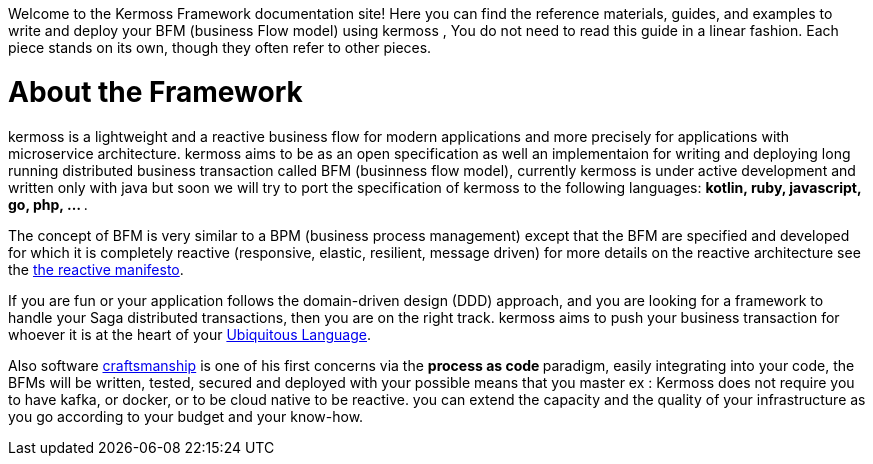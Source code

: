 Welcome to the Kermoss Framework documentation site! Here you can find the reference materials, guides, and examples to write and deploy your BFM (business Flow model) using kermoss , You do not need to read this guide in a linear fashion. Each piece stands on its own, though they often refer to other pieces.

= About the Framework

kermoss is a lightweight and a reactive business flow for modern applications and more precisely for applications with microservice architecture. kermoss aims to be as an open specification as well an implementaion for writing and deploying long running distributed business transaction  called BFM (businness flow model), currently kermoss is under active development and written only with java but soon we will try to port the specification of kermoss to the following languages: ** kotlin, ruby, javascript, go, php, ... **.

The concept of BFM is very similar to a BPM (business process management) except that the BFM are specified and developed for which it is completely reactive (responsive, elastic, resilient, message driven) for more details on the reactive architecture see the https://www.reactivemanifesto.org[the reactive manifesto, window="_blank"].

If you are fun or your application follows the domain-driven design (DDD) approach, and you are looking for a framework to handle your Saga distributed transactions, then you are on the right track. kermoss aims to push your business transaction for whoever it is at the heart of your https://martinfowler.com/bliki/UbiquitousLanguage.html[Ubiquitous Language, window ="_blank"].

Also software http://manifesto.softwarecraftsmanship.org[craftsmanship, window ="_blank"] is one of his first concerns via the ** process as code ** paradigm, easily integrating into your code, the BFMs will be written, tested, secured and deployed with your possible means that you master ex : Kermoss does not require you to have kafka, or docker, or to be cloud native to be reactive. you can extend the capacity and the quality of your infrastructure as you go according to your budget and your know-how.